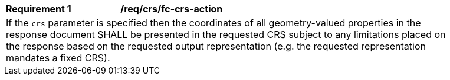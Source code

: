 [[req_crs_fc-crs-action]]
[width="90%",cols="2,6a"]
|===
|*Requirement {counter:req-id}* |*/req/crs/fc-crs-action* +
2+|If the `crs` parameter is specified then the coordinates of all geometry-valued
properties in the response document SHALL be presented in the requested CRS
subject to any limitations placed on the response based on the requested output
representation (e.g. the requested representation mandates a fixed CRS).
|===

